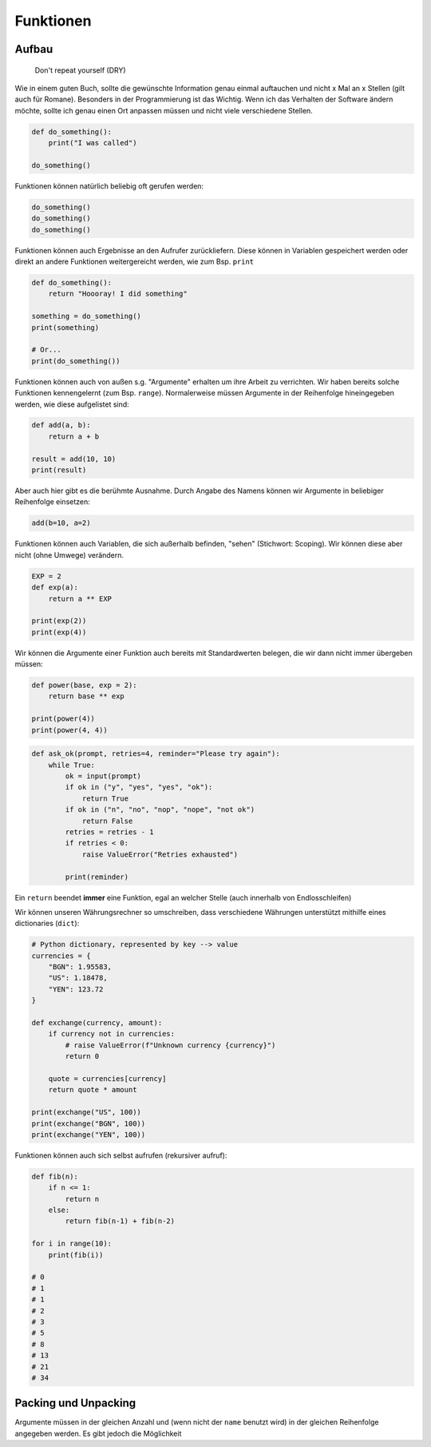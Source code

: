 .. _Defining Functions:

Funktionen
==========

Aufbau
------

    Don't repeat yourself (DRY)

Wie in einem guten Buch, sollte die gewünschte Information genau einmal auftauchen und nicht x Mal an x Stellen (gilt auch für Romane).
Besonders in der Programmierung ist das Wichtig. Wenn ich das Verhalten der Software ändern möchte, sollte ich genau einen Ort
anpassen müssen und nicht viele verschiedene Stellen.

.. code-block:: python

    def do_something():
        print("I was called")

    do_something()

Funktionen können natürlich beliebig oft gerufen werden:

.. code-block:: python

    do_something()
    do_something()
    do_something()

Funktionen können auch Ergebnisse an den Aufrufer zurückliefern. Diese können in Variablen gespeichert werden oder direkt an andere Funktionen weitergereicht werden, wie zum Bsp. ``print``

.. code-block:: python

    def do_something():
        return "Hoooray! I did something"

    something = do_something()
    print(something)

    # Or...
    print(do_something())

Funktionen können auch von außen s.g. "Argumente" erhalten um ihre Arbeit zu verrichten. Wir haben bereits solche Funktionen kennengelernt (zum Bsp. ``range``).
Normalerweise müssen Argumente in der Reihenfolge hineingegeben werden, wie diese aufgelistet sind:

.. code-block:: python

    def add(a, b):
        return a + b

    result = add(10, 10)
    print(result)

Aber auch hier gibt es die berühmte Ausnahme. Durch Angabe des Namens können wir Argumente in beliebiger Reihenfolge einsetzen:

.. code-block:: python

    add(b=10, a=2)

Funktionen können auch Variablen, die sich außerhalb befinden, "sehen" (Stichwort: Scoping). Wir können diese aber nicht (ohne Umwege) verändern.

.. code-block:: python

    EXP = 2
    def exp(a):
        return a ** EXP

    print(exp(2))
    print(exp(4))

Wir können die Argumente einer Funktion auch bereits mit Standardwerten belegen, die wir dann nicht immer übergeben müssen:

.. code-block:: python

    def power(base, exp = 2):
        return base ** exp

    print(power(4))
    print(power(4, 4))

.. code-block:: python

    def ask_ok(prompt, retries=4, reminder="Please try again"):
        while True:
            ok = input(prompt)
            if ok in ("y", "yes", "yes", "ok"):
                return True
            if ok in ("n", "no", "nop", "nope", "not ok")
                return False
            retries = retries - 1
            if retries < 0:
                raise ValueError("Retries exhausted")

            print(reminder)

Ein ``return`` beendet **immer** eine Funktion, egal an welcher Stelle (auch innerhalb von Endlosschleifen)

Wir können unseren Währungsrechner so umschreiben, dass verschiedene Währungen unterstützt mithilfe eines dictionaries (``dict``):

.. code-block:: python

    # Python dictionary, represented by key --> value
    currencies = {
        "BGN": 1.95583,
        "US": 1.18478,
        "YEN": 123.72
    }

    def exchange(currency, amount):
        if currency not in currencies:
            # raise ValueError(f"Unknown currency {currency}")
            return 0

        quote = currencies[currency]
        return quote * amount

    print(exchange("US", 100))
    print(exchange("BGN", 100))
    print(exchange("YEN", 100))

Funktionen können auch sich selbst aufrufen (rekursiver aufruf):

.. code-block:: python

    def fib(n):
        if n <= 1:
            return n
        else:
            return fib(n-1) + fib(n-2)

    for i in range(10):
        print(fib(i))

    # 0
    # 1
    # 1
    # 2
    # 3
    # 5
    # 8
    # 13
    # 21
    # 34

Packing und Unpacking
---------------------

Argumente müssen in der gleichen Anzahl und (wenn nicht der ``name`` benutzt wird) in der gleichen Reihenfolge angegeben werden.
Es gibt jedoch die Möglichkeit